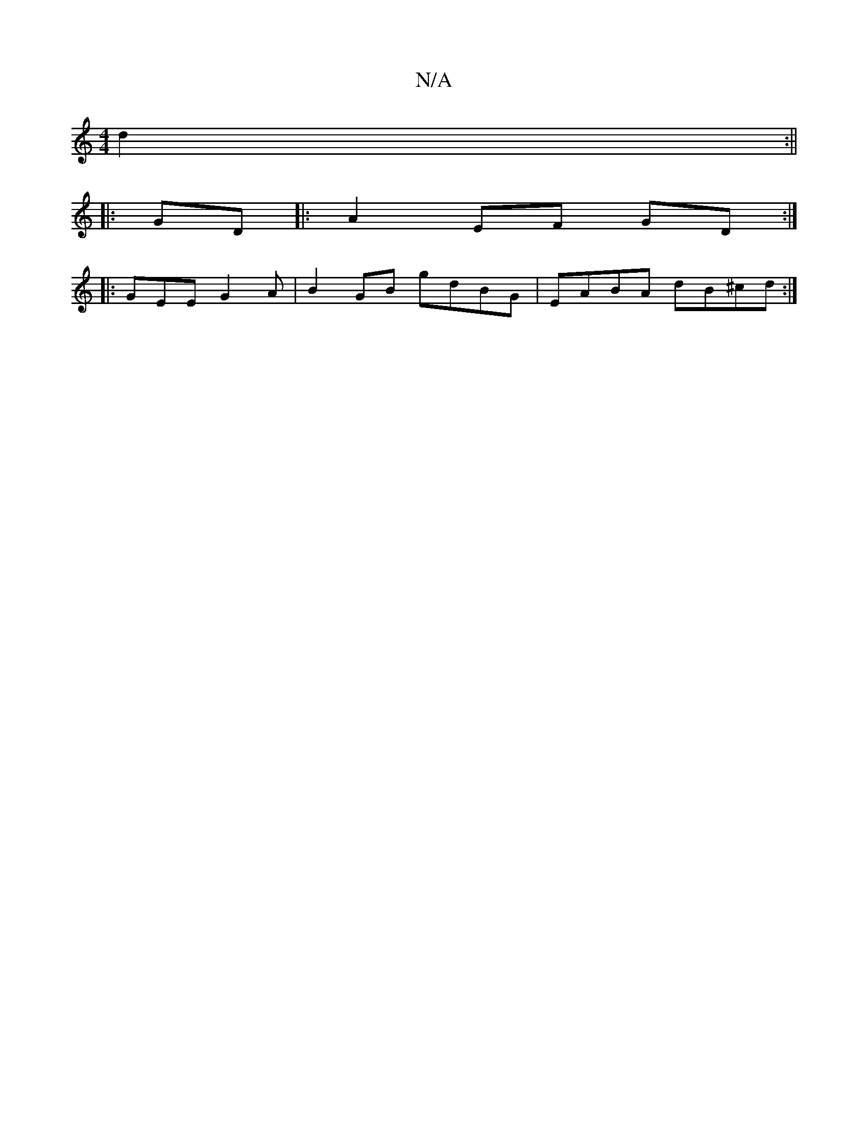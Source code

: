 X:1
T:N/A
M:4/4
R:N/A
K:Cmajor
d2 :||
|:GD |: A2 EF GD :|
|:GEE G2 A | B2GB gdBG|EABA dB^cd:|

cd|d4 ::|2 BAG2 :|
|: D2|:B2 GB Addc|dce=f g2ea|fgag gedB|degf gagf|gege dBAG|
F2G "F/4|1 "D"A2A2 GEGA|BGAB GBAG|"Em"B,2 DE>FA|B2 cA A2: